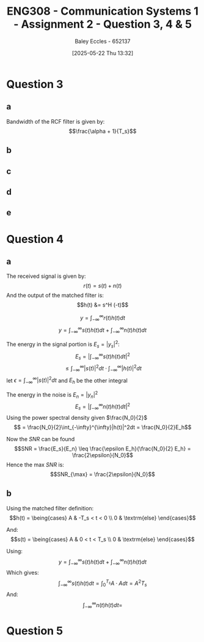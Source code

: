 :PROPERTIES:
:ID:       d536e12c-b200-401a-a67c-1bf94978c6f6
:END:
#+title: ENG308 - Communication Systems 1 - Assignment 2 - Question 3, 4 & 5
#+date: [2025-05-22 Thu 13:32]
#+AUTHOR: Baley Eccles - 652137
#+STARTUP: latexpreview

* Question 3

** a
Bandwidth of the RCF filter is given by:
\[\frac{\alpha + 1}{T_s}\]

** b
#+BEGIN_SRC octave :exports none :results output :session Q3
clc
clear
close all

if exist('OCTAVE_VERSION', 'builtin')
  set(0, "DefaultLineLineWidth", 2);
  set(0, "DefaultAxesFontSize", 25);
  pkg load signal
  pkg load communications
end
size = 1000;
sps = 8;
span = 4;
L = span*sps;
n = -L:L;
Ts = 1;
Fs = sps/Ts;
tau = n / Fs; 
fc = 1/Ts;
snr = 5;

rand_bits = round(rand(1, size));
symbols = 2 * rand_bits - 1;

x_impulse = zeros(1, size*sps);
x_impulse(1:sps:end) = symbols;
#+END_SRC

#+RESULTS:

** c
#+BEGIN_SRC octave :exports none :results output :session Q3
close all;
%% i - Ideal pulse
g_sq = ones(1, sps);
x1 = conv(x_impulse, g_sq, 'same');
c1 = awgn(x1, snr, 'measured');
r1 = conv(c1, fliplr(g_sq), 'same');
eyediagram(r1,2*sps)
title('Eye diagram – Ideal Pulse');

Nfft = 2^nextpow2(length(x1));
Xf = fftshift(fft(x1, Nfft))/length(x1);
faxis = (-Nfft/2:Nfft/2-1)*(Fs/Nfft);

figure
plot(faxis, 20*log10(abs(Xf))+eps); grid on
xlabel("Frequency (Hz)"); ylabel("dB");
title("Bandwidth - Ideal Pulse");


%% ii - Butterworth
h_lpf = exp(-abs(tau)*2*pi*fc);
g_sq_lp = conv(h_lpf, g_sq, 'same');
g_sq_lp = g_sq_lp / sum(g_sq_lp);

x2 = conv(x_impulse, g_sq_lp, 'same');
c2 = awgn(x2, snr, 'measured');
r2 = conv(c2, fliplr(g_sq_lp), 'same');
eyediagram(r2,2*sps)
title('Eye diagram – Butterworth');

Nfft = 2^nextpow2(length(x2));
Xf = fftshift(fft(x2, Nfft))/length(x2);
faxis = (-Nfft/2:Nfft/2-1)*(Fs/Nfft);

figure
plot(faxis, 20*log10(abs(Xf))+eps); grid on
xlabel("Frequency (Hz)"); ylabel("dB");
title("Bandwidth - Butterworth");


%% iii - SRRC
alpha = 0.4;
g_srrc = rcosfir(alpha, span, sps, 1, 'sqrt');
x3 = conv(x_impulse, g_srrc, 'same');
c3 = awgn(x3, snr, 'measured');
r3 = conv(c3, fliplr(g_srrc), 'same');
eyediagram(r3,2*sps)
title('Eye diagram – SRRC');

Nfft = 2^nextpow2(length(x3));
Xf = fftshift(fft(x3, Nfft))/length(x3);
faxis = (-Nfft/2:Nfft/2-1)*(Fs/Nfft);

figure
plot(faxis, 20*log10(abs(Xf))+eps); grid on
xlabel("Frequency (Hz)"); ylabel("dB");
title("Bandwidth - SRRC");

%% iv - RCF
g_rcf = rcosfir(alpha, span, sps, 1, 'normal');
x4 = conv(x_impulse, g_rcf, 'same');
c4 = awgn(x4, snr, 'measured');
r4 = conv(c4, fliplr(g_rcf), 'same');
eyediagram(r4,2*sps)
title('Eye diagram – RCF');

Nfft = 2^nextpow2(length(x4));
Xf = fftshift(fft(x4, Nfft))/length(x4);
faxis = (-Nfft/2:Nfft/2-1)*(Fs/Nfft);

figure
plot(faxis, 20*log10(abs(Xf))+eps); grid on
xlabel("Frequency (Hz)"); ylabel("dB");
title("Bandwidth - RCF");

#+END_SRC

#+RESULTS:

** d

** e

* Question 4
** a
The received signal is given by:
\[r(t) = s(t) + n(t)\]
And the output of the matched filter is:
\[h(t) &= s^H (-t)\]

\[y = \int_{-\infty}^{\infty}r(t)h(t)dt\]
\[y = \int_{-\infty}^{\infty}s(t)h(t)dt + \int_{-\infty}^{\infty}n(t)h(t)dt\]

The energy in the signal portion is $E_s = |y_s|^2$:
\[E_s = \lvert\int_{-\infty}^{\infty}s(t)h(t)dt\rvert^2\]
\[ \leq \int_{-\infty}^{\infty}|s(t)|^2dt \cdot \int_{-\infty}^{\infty}|h(t)|^2dt\]
let $\epsilon = \int_{-\infty}^{\infty}|s(t)|^2dt$ and $E_h$ be the other integral

The energy in the noise is $E_n = |y_n|^2$
\[E_s = |\int_{-\infty}^{\infty}n(t)h(t)dt|^2\]
Using the power spectral density given $\frac{N_0}{2}$
\[ = \frac{N_0}{2}\int_{-\infty}^{\infty}|h(t)|^2dt = \frac{N_0}{2}E_h\]

Now the $SNR$ can be found
\[SNR = \frac{E_s}{E_n} \leq \frac{\epsilon E_h}{\frac{N_0}{2} E_h} = \frac{2\epsilon}{N_0}\]
Hence the max $SNR$ is:
\[SNR_{\max} = \frac{2\epsilon}{N_0}\]
** b
Using the matched filter definition:
\[h(t) = \being{cases}
A & -T_s < t < 0 \\
0 & \textrm{else}
\end{cases}\]

And:
\[s(t) = \being{cases}
A & 0 < t < T_s \\
0 & \textrm{else}
\end{cases}\]

Using:
\[y = \int_{-\infty}^{\infty}s(t)h(t)dt + \int_{-\infty}^{\infty}n(t)h(t)dt\]
Which gives:
\[\int_{-\infty}^{\infty}s(t)h(t)dt = \int_0^{T_s}A\cdot Adt = A^2T_s\]
And:
\[\int_{-\infty}^{\infty}n(t)h(t)dt = \]

* Question 5

#+BEGIN_SRC octave :exports none :results output :session Q5
clc
clear
close all

if exist('OCTAVE_VERSION', 'builtin')
  set(0, "DefaultLineLineWidth", 2);
  set(0, "DefaultAxesFontSize", 25);
  pkg load signal
  pkg load communications
  pkg load statistics
end

%% Constants
size = 2000;
sps = 8;
span = 4;
L = span*sps;
n = -L:L;
Ts = 1;
Fs = sps/Ts;
tau = n / Fs; 
fc = 1/Ts;

%% 16-PAM
PAM.sym = [ 0, 0, 0, 0, ...
            0, 0, 0, 1, ...
            0, 0, 1, 1, ...
            0, 0, 1, 0, ...
            0, 1, 1, 0, ...
            0, 1, 1, 1, ...
            0, 1, 0, 1, ...
            0, 1, 0, 0, ...
            1, 1, 0, 0, ...
            1, 1, 0, 1, ...
            1, 1, 1, 1, ...
            1, 1, 1, 0, ...
            1, 0, 1, 0, ...
            1, 0, 1, 1, ...
            1, 0, 0, 1, ...
            1, 0, 0, 0];

d = 2;
idx = -7:1:8;
PAM.loc = d.*idx - 1;

PAM_power = mean(PAM.loc.^2);

%% 16-PSK
PSK.sym = PAM.sym;
mag = sqrt(PAM_power);
theta = (0:16-1) * (2 * pi / 16);
PSK.loc = mag * exp(1j * theta);

%% Square 16-QAM
a = sqrt(PAM_power/10);
QAM.sym = PAM.sym;
QAM.loc = [-3*a + -3*a*i, ...
           -3*a + -1*a*i, ...
           -3*a +  1*a*i, ...
           -3*a +  3*a*i, ...
           -1*a +  3*a*i, ...
           -1*a +  1*a*i, ...
           -1*a + -1*a*i, ...
           -1*a + -3*a*i, ...
           +1*a + -3*a*i, ...
           +1*a + -1*a*i, ...
           +1*a +  1*a*i, ...
           +1*a +  3*a*i, ...
           +3*a +  3*a*i, ...
           +3*a +  1*a*i, ...
           +3*a + -1*a*i, ...
           +3*a + -3*a*i];


%% Generate values
rand_bits = round(rand(1, size));
%rand_bits = [0,0,1,0, 0,0,1,0, 0,0,1,0, 0,0,1,0, 0,0,1,0, 0,0,1,0, 0,0,1,0, 0,0,1,0];
function val = gen_vals(sym, loc, bits)
  for i = 0:(length(bits)/4 - 1)
    b1 = bits(4*i + 1);
    b2 = bits(4*i + 2);
    b3 = bits(4*i + 3);
    b4 = bits(4*i + 4);
    for j = 0:(length(loc) - 1)
      if (b1 == sym(4*j + 1) && b2 == sym(4*j + 2) && b3 == sym(4*j + 3) && b4 == sym(4*j + 4))
        val(i + 1) = loc(j + 1);
      end
    end
  end
end


PAM.val = gen_vals(PAM.sym, PAM.loc, rand_bits);
PSK.val = gen_vals(PSK.sym, PSK.loc, rand_bits);
QAM.val = gen_vals(QAM.sym, QAM.loc, rand_bits);



function detected = detect(received, sym, loc)
  for i = 0:(length(received) - 1)
    [~, bit_idx] = min(abs(received(i + 1) - loc));
    abs(received(i + 1) - loc);
    detected(4*i + 1) = sym(4*(bit_idx - 1) + 1);
    detected(4*i + 2) = sym(4*(bit_idx - 1) + 2);
    detected(4*i + 3) = sym(4*(bit_idx - 1) + 3);
    detected(4*i + 4) = sym(4*(bit_idx - 1) + 4);
  end
end

snr_db = 1:1:30;

for idx = 0:(length(snr_db) - 1)
  snr = snr_db(idx + 1);
  snr_linear = 10.^(snr / 10);
  
  signal_power = mean(abs(PAM.val).^2);
  noise_power = signal_power / snr_linear;
  noise = sqrt(noise_power/2) * (randn(1, length(PAM.val)) + 1j * randn(1, length(PAM.val)));
  received_pam = PAM.val + noise;


  signal_power = mean(abs(PSK.val).^2);
  noise_power = signal_power / snr_linear;
  noise = sqrt(noise_power/2) * (randn(1, length(PSK.val)) + 1j * randn(1, length(PSK.val)));
  received_psk = PSK.val + noise;
  
  signal_power = mean(abs(QAM.val).^2);
  noise_power = signal_power / snr_linear;
  noise = sqrt(noise_power/2) * (randn(1, length(QAM.val)) + 1j * randn(1, length(QAM.val)));
  received_qam = QAM.val + noise;

  detected_pam = detect(received_pam, PAM.sym, PAM.loc);
  ber_pam(idx + 1) = sum(rand_bits ~= detected_pam) / length(rand_bits);

  detected_psk = detect(received_psk, PSK.sym, PSK.loc);
  ber_psk(idx + 1) = sum(rand_bits ~= detected_psk) / length(rand_bits);

  detected_qam = detect(received_qam, QAM.sym, QAM.loc);
  ber_qam(idx + 1) = sum(rand_bits ~= detected_qam) / length(rand_bits);
  
end

figure;
semilogy(snr_db, ber_pam, 'o--', snr_db, ber_psk, 'o--', snr_db, ber_qam, 'o--');
xlabel('SNR (dB)');
ylabel('Bit Error Rate (BER)');
title('BER vs SNR in AWGN channel');
legend('PAM', 'PSK', 'QAM');
grid on;

                                % Rayleigh Stuff

sigma = 10000;
frames = 50;
frameSize = size/frames/4
number_of_pilot_bits = 100;

%% lambda(j) = ray_vals(floor(j/block_size))


for idx = 0:(length(snr_db) - 1)
  snr = snr_db(idx + 1);
  snr_linear = 10.^(snr / 10);

  ber_ray_pam(idx + 1) = 0;
  ber_ray_psk(idx + 1) = 0;
  ber_ray_qam(idx + 1) = 0;
  for f = 0:(frames - 1)

    
    
    h = (randn+1j*randn)/sqrt(2);

    %% Pilot estimation
    %% h = (A^H A)^-1 A^H r

    %% A
    pilot_bits = ones(number_of_pilot_bits,1);
    
    signal_power = mean(abs(PAM.val).^2);
    noise_power = signal_power / snr_linear;
    noise = sqrt(noise_power/2) * (randn(1, length(pilot_bits)) + 1j * randn(1, length(pilot_bits))); % n
    received_pam = h.*pilot_bits + noise; % r
    
    pam_h_est = mean(pinv((pilot_bits')*(pilot_bits))*(pilot_bits')*(received_pam));
    
    
    signal_power = mean(abs(PSK.val).^2);
    noise_power = signal_power / snr_linear;
    noise = sqrt(noise_power/2) * (randn(1, length(pilot_bits)) + 1j * randn(1, length(pilot_bits))); % n
    received_psk = h.*pilot_bits + noise; % r
    psk_h_est = mean(pinv((pilot_bits')*(pilot_bits))*(pilot_bits')*(received_psk));

    signal_power = mean(abs(QAM.val).^2);
    noise_power = signal_power / snr_linear;
    noise = sqrt(noise_power/2) * (randn(1, length(pilot_bits)) + 1j * randn(1, length(pilot_bits))); % n
    received_qam = h.*pilot_bits + noise; % r
    qam_h_est = mean(pinv((pilot_bits')*(pilot_bits))*(pilot_bits')*(received_qam));

    
    %% Mod
    signal_power = mean(abs(PAM.val).^2);
    noise_power = signal_power / snr_linear;
    
    frame_pam = PAM.val((frameSize*f + 1):(frameSize*(f + 1)));
    noise = sqrt(noise_power/2) * (randn(1, length(frame_pam)) + 1j * randn(1, length(frame_pam)));

    received_pam = h.*frame_pam + noise;

    
    signal_power = mean(abs(PSK.val).^2);
    noise_power = signal_power / snr_linear;
    
    frame_psk = PSK.val((frameSize*f + 1):(frameSize*(f + 1)));
    noise = sqrt(noise_power/2) * (randn(1, length(frame_psk)) + 1j * randn(1, length(frame_psk)));
    received_psk = h.*frame_psk + noise;

    
    signal_power = mean(abs(QAM.val).^2);
    noise_power = signal_power / snr_linear;
    
    frame_qam = QAM.val((frameSize*f + 1):(frameSize*(f + 1)));
    noise = sqrt(noise_power/2) * (randn(1, length(frame_qam)) + 1j * randn(1, length(frame_qam)));
    received_qam = h.*frame_qam + noise;


    %% Demod
    frame_rand_bits = rand_bits((4*frameSize*f + 1):(4*frameSize*(f + 1)));

    detected_ray_pam = detect(received_pam./pam_h_est, PAM.sym, PAM.loc);
    ber_ray_pam(idx + 1) += sum(frame_rand_bits ~= detected_ray_pam) / length(frame_rand_bits);

    detected_ray_psk = detect(received_psk./psk_h_est, PSK.sym, PSK.loc);
    ber_ray_psk(idx + 1) += sum(frame_rand_bits ~= detected_ray_psk) / length(frame_rand_bits);

    detected_ray_qam = detect(received_qam./qam_h_est, QAM.sym, QAM.loc);
    ber_ray_qam(idx + 1) += sum(frame_rand_bits ~= detected_ray_qam) / length(frame_rand_bits);
  end
end

figure;
semilogy(snr_db, ber_ray_pam, 'o--', snr_db, ber_ray_psk, 'o--', snr_db, ber_ray_qam, 'o--');
xlabel("SNR (dB)");
ylabel("Bit Error Rate (BER)");
title(["BER vs SNR in AWGN channel and Flat Fading with ", num2str(number_of_pilot_bits), " pilot bits and ", num2str(frames), " frames"]);
legend('PAM', 'PSK', 'QAM');
grid on;

%% eta_b = R_b/B = SNR
%% B = R_b (1 + alpha)
%% eta_b = 1/(1 + alpha)
alpha = 0.4;
eta_b = 1/(1 + alpha);

%% eta_p = E_b/N_0 = SNR
eta_p = SNR;


#+END_SRC

#+RESULTS:
#+begin_example
warning: axis: omitting non-positive data in log plot
warning: called from
    __plt__>__plt2vv__ at line 502 column 10
    __plt__>__plt2__ at line 248 column 14
    __plt__ at line 115 column 16
    semilogy at line 65 column 10

warning: axis: omitting non-positive data in log plot
warning: called from
    __plt__>__plt2vv__ at line 502 column 10
    __plt__>__plt2__ at line 248 column 14
    __plt__ at line 115 column 16
    semilogy at line 65 column 10

warning: axis: omitting non-positive data in log plot
warning: called from
    __plt__>__plt2vv__ at line 502 column 10
    __plt__>__plt2__ at line 248 column 14
    __plt__ at line 115 column 16
    semilogy at line 65 column 10

warning: axis: omitting non-positive data in log plot
warning: called from
    __plt__>__plt2vv__ at line 502 column 10
    __plt__>__plt2__ at line 248 column 14
    __plt__ at line 115 column 16
    semilogy at line 65 column 10

warning: axis: omitting non-positive data in log plot
warning: called from
    __plt__>__plt2vv__ at line 502 column 10
    __plt__>__plt2__ at line 248 column 14
    __plt__ at line 115 column 16
    semilogy at line 65 column 10
warning: axis: omitting non-positive data in log plot
warning: called from
    legend at line 312 column 8
frameSize = 10
warning: axis: omitting non-positive data in log plot
warning: axis: omitting non-positive data in log plot
warning: axis: omitting non-positive data in log plot
warning: axis: omitting non-positive data in log plot
warning: called from
    legend>update_legend_position at line 1602 column 10
    legend>update_layout_cb at line 942 column 7
    legend>@<anonymous> at line 326 column 32

warning: axis: omitting non-positive data in log plot
warning: called from
    legend>update_legend_position at line 1602 column 10
    legend>update_layout_cb at line 942 column 7
    legend>@<anonymous> at line 326 column 32

warning: axis: omitting non-positive data in log plot
warning: called from
    legend>update_legend_position at line 1602 column 10
    legend>update_layout_cb at line 942 column 7
    legend>@<anonymous> at line 326 column 32

warning: axis: omitting non-positive data in log plot
warning: called from
    legend>update_legend_position at line 1602 column 10
    legend>update_layout_cb at line 942 column 7
    legend>@<anonymous> at line 326 column 32
error: parse error:

  syntax error
            ^
error: 'SNR' undefined near line 1, column 9
#+end_example
